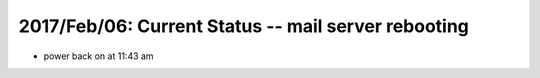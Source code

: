 2017/Feb/06: Current Status -- mail server rebooting
====================================================


* power back on at 11:43 am






